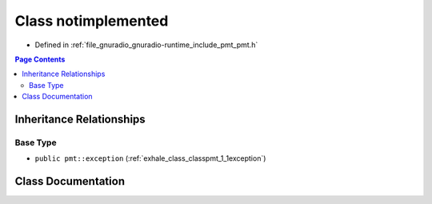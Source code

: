 .. _exhale_class_classpmt_1_1notimplemented:

Class notimplemented
====================

- Defined in :ref:`file_gnuradio_gnuradio-runtime_include_pmt_pmt.h`


.. contents:: Page Contents
   :local:
   :backlinks: none


Inheritance Relationships
-------------------------

Base Type
*********

- ``public pmt::exception`` (:ref:`exhale_class_classpmt_1_1exception`)


Class Documentation
-------------------


.. doxygenclass:: pmt::notimplemented
   :project: gnuradio
   :members:
   :protected-members:
   :undoc-members:
